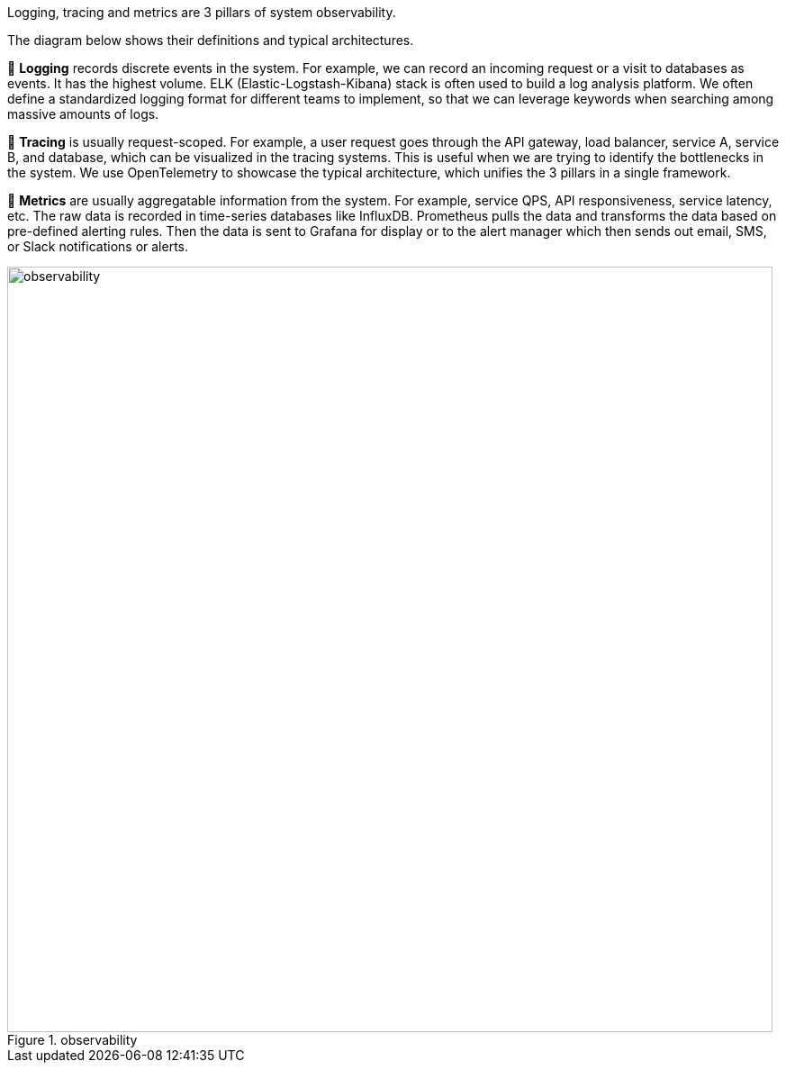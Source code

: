 .Logging, tracing and metrics are 3 pillars of system observability.

The diagram below shows their definitions and typical architectures.

🔹 *Logging* records discrete events in the system. For example, we can record an incoming request or a visit to databases as events. It has the highest volume. ELK (Elastic-Logstash-Kibana) stack is often used to build a log analysis platform. We often define a standardized logging format for different teams to implement, so that we can leverage keywords when searching among massive amounts of logs.

🔹 *Tracing*  is usually request-scoped. For example, a user request goes through the API gateway, load balancer, service A, service B, and database, which can be visualized in the tracing systems. This is useful when we are trying to identify the bottlenecks in the system. We use OpenTelemetry to showcase the typical architecture, which unifies the 3 pillars in a single framework.

🔹 *Metrics* are usually aggregatable information from the system. For example, service QPS, API responsiveness, service latency, etc. The raw data is recorded in time-series databases like InfluxDB. Prometheus pulls the data and transforms the data based on pre-defined alerting rules. Then the data is sent to Grafana for display or to the alert manager which then sends out email, SMS, or Slack notifications or alerts.

.observability
image::observability[width = 850]
